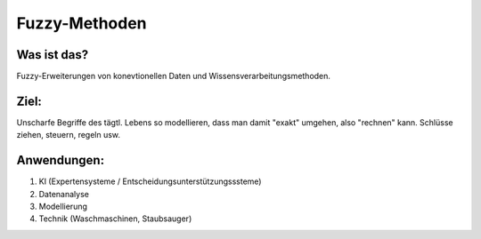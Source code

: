 Fuzzy-Methoden
==============

Was ist das?
------------

Fuzzy-Erweiterungen von konevtionellen Daten und Wissensverarbeitungsmethoden.

Ziel:
-----

Unscharfe Begriffe des tägtl. Lebens so modellieren, dass man damit "exakt" umgehen, also "rechnen" kann. Schlüsse ziehen, steuern, regeln usw.

Anwendungen:
------------

1. KI (Expertensysteme / Entscheidungsunterstützungsssteme)
2. Datenanalyse
3. Modellierung
4. Technik (Waschmaschinen, Staubsauger)
